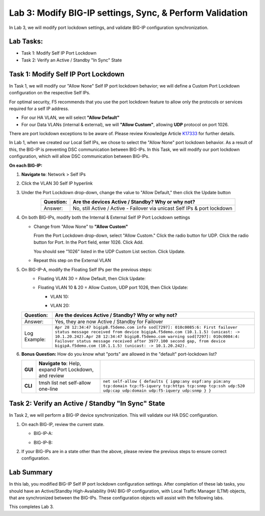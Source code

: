 Lab 3:  Modify BIG-IP settings, Sync, & Perform Validation
----------------------------------------------------------

In Lab 3, we will modify port lockdown settings, and validate BIG-IP configuration synchronization.

Lab Tasks:
==========

* Task 1: Modify Self IP Port Lockdown
* Task 2: Verify an Active / Standby "In Sync" State

Task 1:  Modify Self IP Port Lockdown
=====================================

In Task 1, we will modify our "Allow None" Self IP port lockdown behavior; we will define a Custom Port Lockdown configuration on the respective Self IPs.

For optimal security, F5 recommends that you use the port lockdown feature to allow only the protocols or services required for a self IP address.

* For our HA VLAN, we will select **"Allow Default"**
* For our Data VLANs (internal & external), we will **"Allow Custom"**, allowing **UDP** protocol on port 1026.

There are port lockdown exceptions to be aware of.  Please review Knowledge Article `K17333 <https://support.f5.com/csp/article/K17333>`_ for further details.
 
In Lab 1, when we created our Local Self IPs, we chose to select the "Allow None" port lockdown behavior.  As a result of this, the BIG-IP is preventing DSC communication between BIG-IPs.  In this Task, we will modify our port lockdown configuration, which will allow DSC communication between BIG-IPs.


**On each BIG-IP:**

#. **Navigate to**: Network > Self IPs

#. Click the VLAN 30 Self IP hyperlink

   .. image:: ../images/image45.png

#. Under the Port Lockdown drop-down, change the value to "Allow Default," then click the Update button

   .. image:: ../images/image46.png

   .. list-table:: 
      :widths: auto
      :align: center
      :header-rows: 1
   
      * - Question:
        - Are the devices Active / Standby? Why or why not?
      * - Answer:
        - No, still Active / Active - Failover via unicast Self IPs & port lockdown

#. On both BIG-IPs, modify both the Internal & External Self IP Port Lockdown settings

   -  Change from "Allow None" to **"Allow Custom"**
      
      From the Port Lockdown drop-down, select "Allow Custom."  Click the radio button for UDP.  Click the radio button for Port.  In the Port field, enter 1026.  Click Add.
      
      .. image:: ../images/image112.png
      
      You should see "1026" listed in the UDP Custom List section.  Click Update.
         
      .. image:: ../images/image113.png

   - Repeat this step on the External VLAN

#. On BIG-IP-A, modify the Floating Self IPs per the previous steps:
    - Floating VLAN 30 = Allow Default, then Click Update:
  
      .. image:: ../images/image150.png

    - Floating VLAN 10 & 20 = Allow Custom, UDP port 1026, then Click Update:
      
      -  VLAN 10:
    
         .. image:: ../images/image151.png

      -  VLAN 20:
  
         .. image:: ../images/image152.png


   .. list-table:: 
      :widths: auto
      :align: center
      :header-rows: 1
   
      * - Question:
        - Are the devices Active / Standby? Why or why not?
      * - Answer:
        - Yes, they are now Active / Standby for Failover
      * - Log Example:
        - ``Apr 28 12:34:47 bigipB.f5demo.com info sod[7297]: 010c0085:6: First failover status message received from device bigipA.f5demo.com (10.1.1.5) (unicast: -> 10.1.20.242).Apr 28 12:34:47 bigipB.f5demo.com warning sod[7297]: 010c0084:4: Failover status message received after 3977.100 second gap, from device bigipA.f5demo.com (10.1.1.5) (unicast: -> 10.1.20.242).``

#. **Bonus Question:** How do you know what "ports" are allowed in the "default" port-lockdown list?

   .. list-table:: 
      :widths: auto
      :align: center
      :header-rows: 0
   
      * - **GUI**
        - **Navigate to**: Help, expand Port Lockdown, and review
        - .. image:: ../images/image47.png
      * - **CLI**
        - tmsh list net self-allow one-line
        - ``net self-allow { defaults { igmp:any ospf:any pim:any tcp:domain tcp:f5-iquery tcp:https tcp:snmp tcp:ssh udp:520 udp:cap udp:domain udp:f5-iquery udp:snmp } }``

Task 2: Verify an Active / Standby "In Sync" State
==================================================

In Task 2, we will perform a BIG-IP device synchronization.  This will validate our HA DSC configuration.

#. On each BIG-IP, review the current state.

   -  BIG-IP-A:

      .. image:: ../images/image48.png

   -  BIG-IP-B:

      .. image:: ../images/image49.png


#. If your BIG-IPs are in a state other than the above, please review the previous steps to ensure correct configuration.


Lab Summary
===========

In this lab, you modified BIG-IP Self IP port lockdown configuration settings.  After completion of these lab tasks, you should have an Active/Standby High-Availability (HA) BIG-IP configuration, with Local Traffic Manager (LTM) objects, that are synchronized between the BIG-IPs.  These configuration objects will assist with the following labs.

This completes Lab 3.